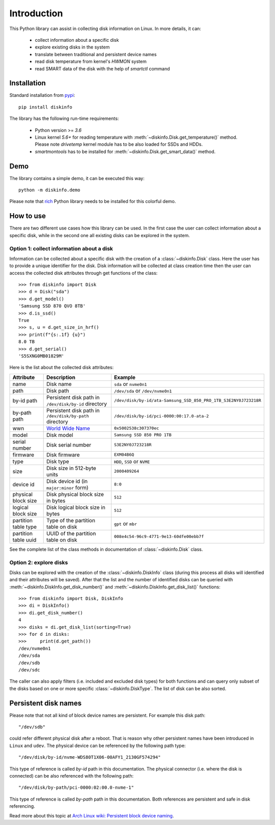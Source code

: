 Introduction
============
This Python library can assist in collecting disk information on Linux. In more details, it can:

    - collect information about a specific disk
    - explore existing disks in the system
    - translate between traditional and persistent device names
    - read disk temperature from kernel's `HWMON` system
    - read SMART data of the disk with the help of `smartctl` command

Installation
------------
Standard installation from `pypi <https://pypi.org>`_::

    pip install diskinfo

The library has the following run-time requirements:

    - Python version >= `3.6`
    - Linux kernel `5.6+` for reading temperature with :meth:`~diskinfo.Disk.get_temperature()` method. Please note
      `drivetemp` kernel module has to be also loaded for SSDs and HDDs.
    - `smartmontools` has to be installed for :meth:`~diskinfo.Disk.get_smart_data()` method.

Demo
----
The library contains a simple demo, it can be executed this way::

     python -m diskinfo.demo

.. image:: https://github.com/petersulyok/diskinfo/raw/main/docs/diskinfo_rich_demo.png

Please note that `rich <https://pypi.org/project/rich/>`_ Python library needs to be installed for this colorful demo.

How to use
----------
There are two different use cases how this library can be used. In the first case the user can collect information about
a specific disk, while in the second one all existing disks can be explored in the system.

Option 1: collect information about a disk
^^^^^^^^^^^^^^^^^^^^^^^^^^^^^^^^^^^^^^^^^^
Information can be collected about a specific disk with the creation of a :class:`~diskinfo.Disk` class. Here the user
has to provide a unique identifier for the disk. Disk information will be collected at class creation time then the
user can access the collected disk attributes through get functions of the class::

    >>> from diskinfo import Disk
    >>> d = Disk("sda")
    >>> d.get_model()
    'Samsung SSD 870 QVO 8TB'
    >>> d.is_ssd()
    True
    >>> s, u = d.get_size_in_hrf()
    >>> print(f"{s:.1f} {u}")
    8.0 TB
    >>> d.get_serial()
    'S5SXNG0MB01829M'


Here is the list about the collected disk attributes:

.. list-table::
    :header-rows: 1

    *   - Attribute
        - Description
        - Example
    *   - name
        - Disk name
        - ``sda`` or ``nvme0n1``
    *   - path
        - Disk path
        - ``/dev/sda`` or ``/dev/nvme0n1``
    *   - by-id path
        - Persistent disk path in ``/dev/disk/by-id`` directory
        - ``/dev/disk/by-id/ata-Samsung_SSD_850_PRO_1TB_S3E2NY0J723218R``
    *   - by-path path
        - Persistent disk path in ``/dev/disk/by-path`` directory
        - ``/dev/disk/by-id/pci-0000:00:17.0-ata-2``
    *   - wwn
        - `World Wide Name <https://en.wikipedia.org/wiki/World_Wide_Name>`_
        - ``0x5002538c307370ec``
    *   - model
        - Disk model
        - ``Samsung SSD 850 PRO 1TB``
    *   - serial number
        - Disk serial number
        - ``S3E2NY0J723218R``
    *   - firmware
        - Disk firmware
        - ``EXM04B6Q``
    *   - type
        - Disk type
        - ``HDD``, ``SSD`` or ``NVME``
    *   - size
        - Disk size in 512-byte units
        - ``2000409264``
    *   - device id
        - Disk device id (in ``major:minor`` form)
        - ``8:0``
    *   - physical block size
        - Disk physical block size in bytes
        - ``512``
    *   - logical block size
        - Disk logical block size in bytes
        - ``512``
    *   - partition table type
        - Type of the partition table on disk
        - ``gpt`` or ``mbr``
    *   - partition table uuid
        - UUID of the partition table on disk
        - ``008e4c54-96c9-4771-9e13-60dfe00ebb7f``

See the complete list of the class methods in documentation of :class:`~diskinfo.Disk` class.

Option 2: explore disks
^^^^^^^^^^^^^^^^^^^^^^^
Disks can be explored with the creation of the :class:`~diskinfo.DiskInfo` class (during this process all disks will
identified and their attributes will be saved). After that the list and the number of identified disks can be queried
with :meth:`~diskinfo.DiskInfo.get_disk_number()` and :meth:`~diskinfo.DiskInfo.get_disk_list()` functions::

    >>> from diskinfo import Disk, DiskInfo
    >>> di = DiskInfo()
    >>> di.get_disk_number()
    4
    >>> disks = di.get_disk_list(sorting=True)
    >>> for d in disks:
    >>>     print(d.get_path())
    /dev/nvme0n1
    /dev/sda
    /dev/sdb
    /dev/sdc

The caller can also apply filters (i.e. included and excluded disk types) for both functions and can query only subset
of the disks based on one or more specific :class:`~diskinfo.DiskType`. The list of disk can be also sorted.

Persistent disk names
---------------------
Please note that not all kind of block device names are persistent. For example this disk path::

     "/dev/sdb"

could refer different physical disk after a reboot. That is reason why other persistent names have been introduced in
``Linux`` and ``udev``. The physical device can be referenced by the following path type::

     "/dev/disk/by-id/nvme-WDS80T1X06-00AFY1_2130GF574294"

This type of reference is called `by-id` path in this documentation. The physical connector (i.e. where the disk is
connected) can be also referenced with the following path::

     "/dev/disk/by-path/pci-0000:02:00.0-nvme-1"

This type of reference is called `by-path` path in this documentation. Both references are persistent and
safe in disk referencing.

Read more about this topic at `Arch Linux wiki: Persistent block device naming
<https://wiki.archlinux.org/title/persistent_block_device_naming>`_.

